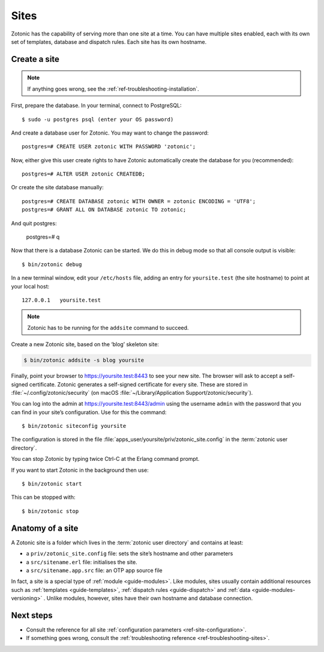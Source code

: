 .. highlight:: bash

.. _sites:

Sites
=====

Zotonic has the capability of serving more than one site at a time. You can have
multiple sites enabled, each with its own set of templates, database and
dispatch rules. Each site has its own hostname.

.. _guide-create-site:

Create a site
-------------

.. note:: If anything goes wrong, see the :ref:`ref-troubleshooting-installation`.

First, prepare the database. In your terminal, connect to PostgreSQL::

    $ sudo -u postgres psql (enter your OS password)

And create a database user for Zotonic. You may want to change the password::

    postgres=# CREATE USER zotonic WITH PASSWORD 'zotonic';

Now, either give this user create rights to have Zotonic automatically create
the database for you (recommended)::

    postgres=# ALTER USER zotonic CREATEDB;

Or create the site database manually::

    postgres=# CREATE DATABASE zotonic WITH OWNER = zotonic ENCODING = 'UTF8';
    postgres=# GRANT ALL ON DATABASE zotonic TO zotonic;

And quit postgres:

    postgres=# \q

Now that there is a database Zotonic can be started. We do this in debug mode
so that all console output is visible::

     $ bin/zotonic debug

In a new terminal window, edit your ``/etc/hosts`` file, adding an entry for ``yoursite.test`` (the
site hostname) to point at your local host::

     127.0.0.1   yoursite.test

.. note:: Zotonic has to be running for the ``addsite`` command to succeed.

Create a new Zotonic site, based on the ‘blog’ skeleton site:

.. code-block:: bash

     $ bin/zotonic addsite -s blog yoursite

Finally, point your browser to https://yoursite.test:8443 to see your new site.
The browser will ask to accept a self-signed certificate. Zotonic generates a
self-signed certificate for every site. These are stored in :file:`~/.config/zotonic/security`
(on macOS :file:`~/Library/Application Support/zotonic/security`).

You can log into the admin at https://yoursite.test:8443/admin using the username ``admin``
with the password that you can find in your site’s configuration. Use for this the command::

      $ bin/zotonic siteconfig yoursite

The configuration is stored in the file :file:`apps_user/yoursite/priv/zotonic_site.config`
in the :term:`zotonic user directory`.

You can stop Zotonic by typing twice Ctrl-C at the Erlang command prompt.

If you want to start Zotonic in the background then use::

  $ bin/zotonic start

This can be stopped with::

  $ bin/zotonic stop


.. _guide-site-anatomy:

Anatomy of a site
-----------------

A Zotonic site is a folder which lives in the :term:`zotonic user directory` and
contains at least:

* a ``priv/zotonic_site.config`` file: sets the site’s hostname and other parameters
* a ``src/sitename.erl`` file: initialises the site.
* a ``src/sitename.app.src`` file: an OTP app source file

In fact, a site is a special type of :ref:`module <guide-modules>`.
Like modules, sites usually contain additional resources such as
:ref:`templates <guide-templates>`,
:ref:`dispatch rules <guide-dispatch>` and
:ref:`data <guide-modules-versioning>` . Unlike modules, however, sites have
their own hostname and database connection.

Next steps
----------

* Consult the reference for all site :ref:`configuration parameters <ref-site-configuration>`.
* If something goes wrong, consult the :ref:`troubleshooting reference <ref-troubleshooting-sites>`.
